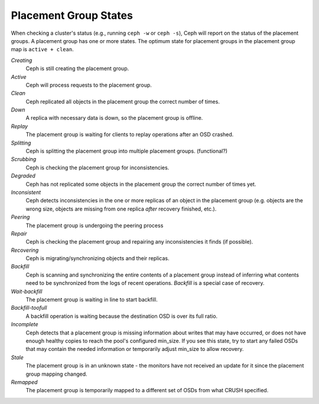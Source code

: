 ========================
 Placement Group States
========================

When checking a cluster's status (e.g., running ``ceph -w`` or ``ceph -s``), 
Ceph will report on the status of the placement groups. A placement group has 
one or more states. The optimum state for placement groups in the placement group
map is ``active + clean``. 

*Creating*
  Ceph is still creating the placement group.

*Active*
  Ceph will process requests to the placement group.

*Clean*
  Ceph replicated all objects in the placement group the correct number of times.

*Down*
  A replica with necessary data is down, so the placement group is offline.

*Replay*
  The placement group is waiting for clients to replay operations after an OSD crashed.

*Splitting*
  Ceph is splitting the placement group into multiple placement groups. (functional?)

*Scrubbing*
  Ceph is checking the placement group for inconsistencies.

*Degraded*
  Ceph has not replicated some objects in the placement group the correct number of times yet.

*Inconsistent*
  Ceph detects inconsistencies in the one or more replicas of an object in the placement group
  (e.g. objects are the wrong size, objects are missing from one replica *after* recovery finished, etc.).

*Peering*
  The placement group is undergoing the peering process

*Repair*
  Ceph is checking the placement group and repairing any inconsistencies it finds (if possible).

*Recovering*
  Ceph is migrating/synchronizing objects and their replicas.

*Backfill*
  Ceph is scanning and synchronizing the entire contents of a placement group
  instead of inferring what contents need to be synchronized from the logs of
  recent operations. *Backfill* is a special case of recovery.

*Wait-backfill*
  The placement group is waiting in line to start backfill.

*Backfill-toofull*
  A backfill operation is waiting because the destination OSD is over its
  full ratio.

*Incomplete*
  Ceph detects that a placement group is missing information about writes
  that may have occurred, or does not have enough healthy copies to reach
  the pool's configured min_size. If you see this state, try to start any
  failed OSDs that may contain the needed information or temporarily adjust
  min_size to allow recovery.

*Stale*
  The placement group is in an unknown state - the monitors have not received
  an update for it since the placement group mapping changed.

*Remapped*
  The placement group is temporarily mapped to a different set of OSDs from what
  CRUSH specified.
